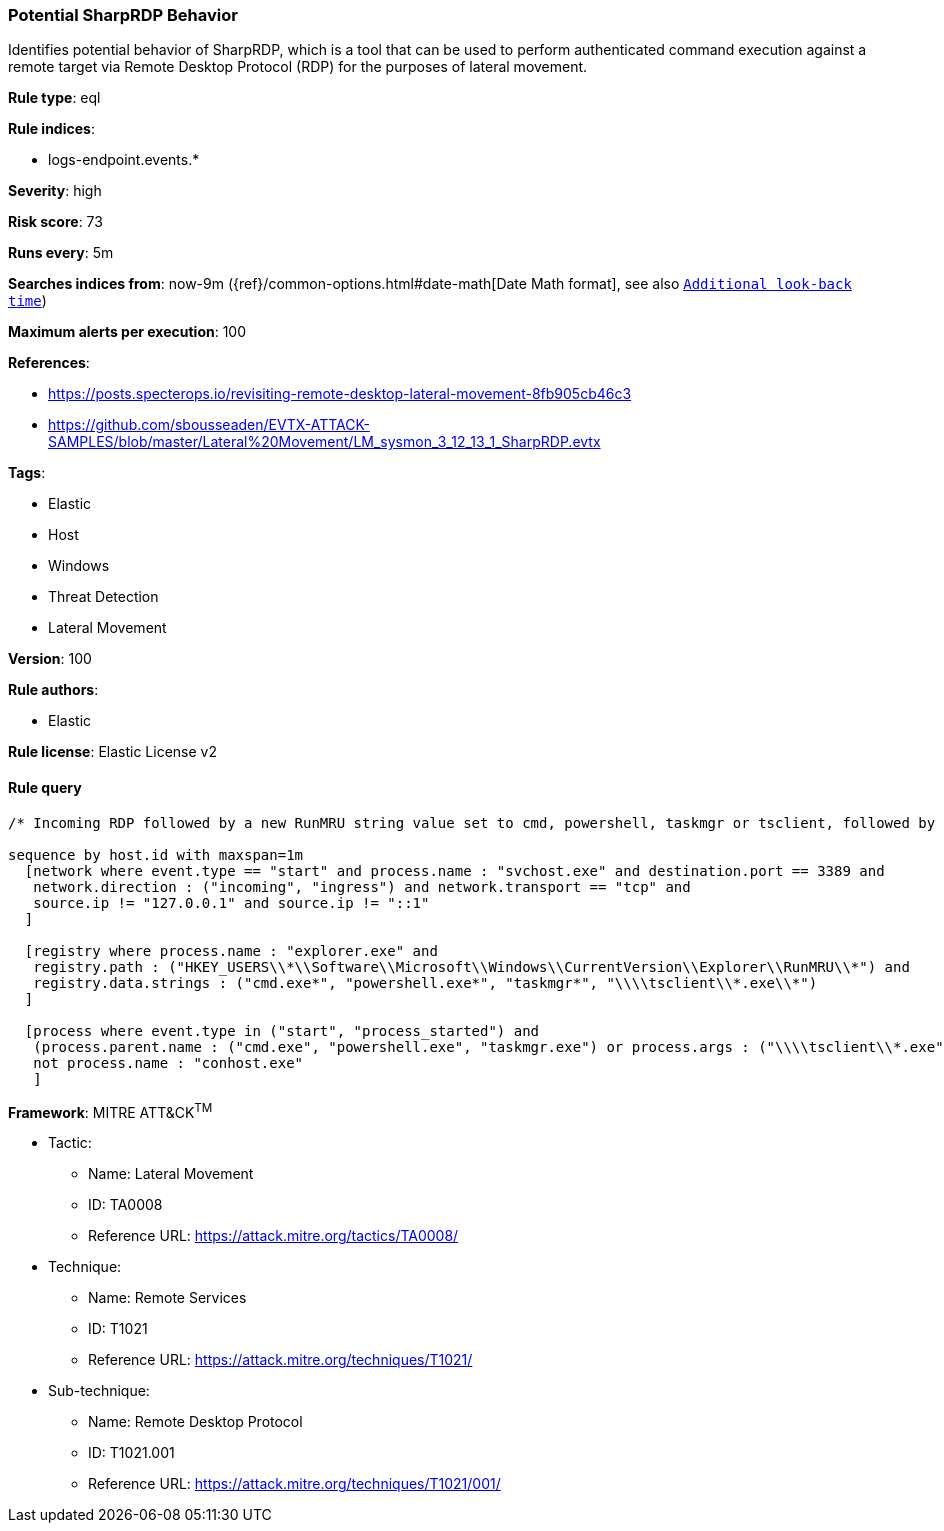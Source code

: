 [[prebuilt-rule-8-3-1-potential-sharprdp-behavior]]
=== Potential SharpRDP Behavior

Identifies potential behavior of SharpRDP, which is a tool that can be used to perform authenticated command execution against a remote target via Remote Desktop Protocol (RDP) for the purposes of lateral movement.

*Rule type*: eql

*Rule indices*: 

* logs-endpoint.events.*

*Severity*: high

*Risk score*: 73

*Runs every*: 5m

*Searches indices from*: now-9m ({ref}/common-options.html#date-math[Date Math format], see also <<rule-schedule, `Additional look-back time`>>)

*Maximum alerts per execution*: 100

*References*: 

* https://posts.specterops.io/revisiting-remote-desktop-lateral-movement-8fb905cb46c3
* https://github.com/sbousseaden/EVTX-ATTACK-SAMPLES/blob/master/Lateral%20Movement/LM_sysmon_3_12_13_1_SharpRDP.evtx

*Tags*: 

* Elastic
* Host
* Windows
* Threat Detection
* Lateral Movement

*Version*: 100

*Rule authors*: 

* Elastic

*Rule license*: Elastic License v2


==== Rule query


[source, js]
----------------------------------
/* Incoming RDP followed by a new RunMRU string value set to cmd, powershell, taskmgr or tsclient, followed by process execution within 1m */

sequence by host.id with maxspan=1m
  [network where event.type == "start" and process.name : "svchost.exe" and destination.port == 3389 and
   network.direction : ("incoming", "ingress") and network.transport == "tcp" and
   source.ip != "127.0.0.1" and source.ip != "::1"
  ]

  [registry where process.name : "explorer.exe" and
   registry.path : ("HKEY_USERS\\*\\Software\\Microsoft\\Windows\\CurrentVersion\\Explorer\\RunMRU\\*") and
   registry.data.strings : ("cmd.exe*", "powershell.exe*", "taskmgr*", "\\\\tsclient\\*.exe\\*")
  ]

  [process where event.type in ("start", "process_started") and
   (process.parent.name : ("cmd.exe", "powershell.exe", "taskmgr.exe") or process.args : ("\\\\tsclient\\*.exe")) and
   not process.name : "conhost.exe"
   ]

----------------------------------

*Framework*: MITRE ATT&CK^TM^

* Tactic:
** Name: Lateral Movement
** ID: TA0008
** Reference URL: https://attack.mitre.org/tactics/TA0008/
* Technique:
** Name: Remote Services
** ID: T1021
** Reference URL: https://attack.mitre.org/techniques/T1021/
* Sub-technique:
** Name: Remote Desktop Protocol
** ID: T1021.001
** Reference URL: https://attack.mitre.org/techniques/T1021/001/
